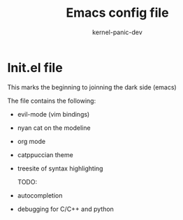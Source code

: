 #+TITLE: Emacs config file
#+AUTHOR: kernel-panic-dev

* Init.el file

#+BEGIN_CENTER
This marks the beginning to joinning the dark side (emacs)

The file contains the following:
- evil-mode (vim bindings)
- nyan cat on the modeline
- org mode
- catppuccian theme
-  treesite of syntax highlighting

 TODO:
- autocompletion
- debugging for C/C++ and python

#+END_CENTER
